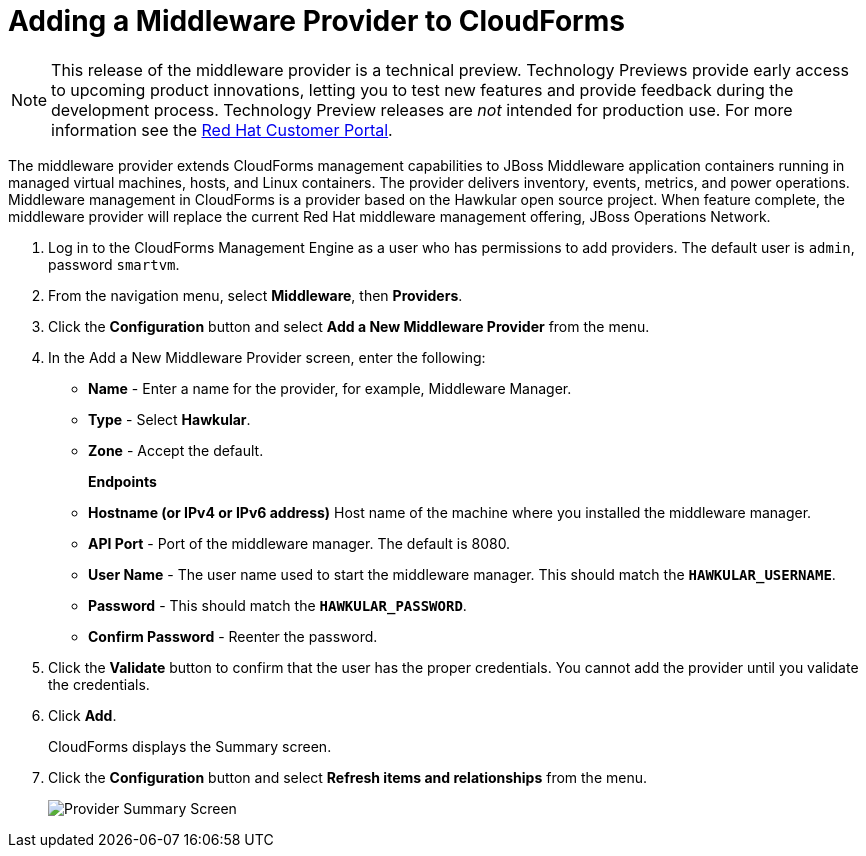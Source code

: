 [[adding_a_middleware_provider]]
= Adding a Middleware Provider to CloudForms

NOTE: This release of the middleware provider is a technical preview. Technology Previews provide early access to upcoming product innovations, letting you to test new features and provide feedback during the development process. Technology Preview releases are _not_ intended for production use.
 For more information see the  https://access.redhat.com/support/offerings/techpreview/[Red Hat Customer Portal].

The middleware provider extends CloudForms management capabilities to JBoss Middleware application containers running in managed virtual machines, hosts, and Linux containers. The provider delivers inventory, events, metrics, and power operations. Middleware management in CloudForms is a provider based on the Hawkular open source project.  When feature complete, the middleware provider will replace the current Red Hat middleware management offering, JBoss Operations Network.

. Log in to the CloudForms Management Engine as a user who has permissions to add providers. The default user is `admin`, password `smartvm`.
. From the navigation menu, select *Middleware*, then *Providers*.
. Click the *Configuration* button and select *Add a New Middleware Provider* from the menu.
. In the Add a New Middleware Provider screen, enter the following:

* *Name* - Enter a name for the provider, for example, Middleware Manager.
* *Type* - Select *Hawkular*.
* *Zone* - Accept the default.
+
*Endpoints*

* *Hostname (or IPv4 or IPv6 address)* Host name of the machine where you installed the middleware manager.
+
////
The Hostname must use a unique fully qualified domain name?
////
* *API Port* - Port of the middleware manager. The default is 8080.
* *User Name* - The user name used to start the middleware manager.  This should match the `*HAWKULAR_USERNAME*`.
* *Password* - This should match the `*HAWKULAR_PASSWORD*`.
* *Confirm Password* - Reenter the password.
+
. Click the *Validate* button to confirm that the user has the proper credentials.  You cannot add the provider until you validate the credentials.
. Click *Add*.
+
CloudForms displays the Summary screen.
+
. Click the *Configuration* button and select *Refresh items and relationships* from the menu.
+
image::MW_Provider_Summary.png[Provider Summary Screen]
